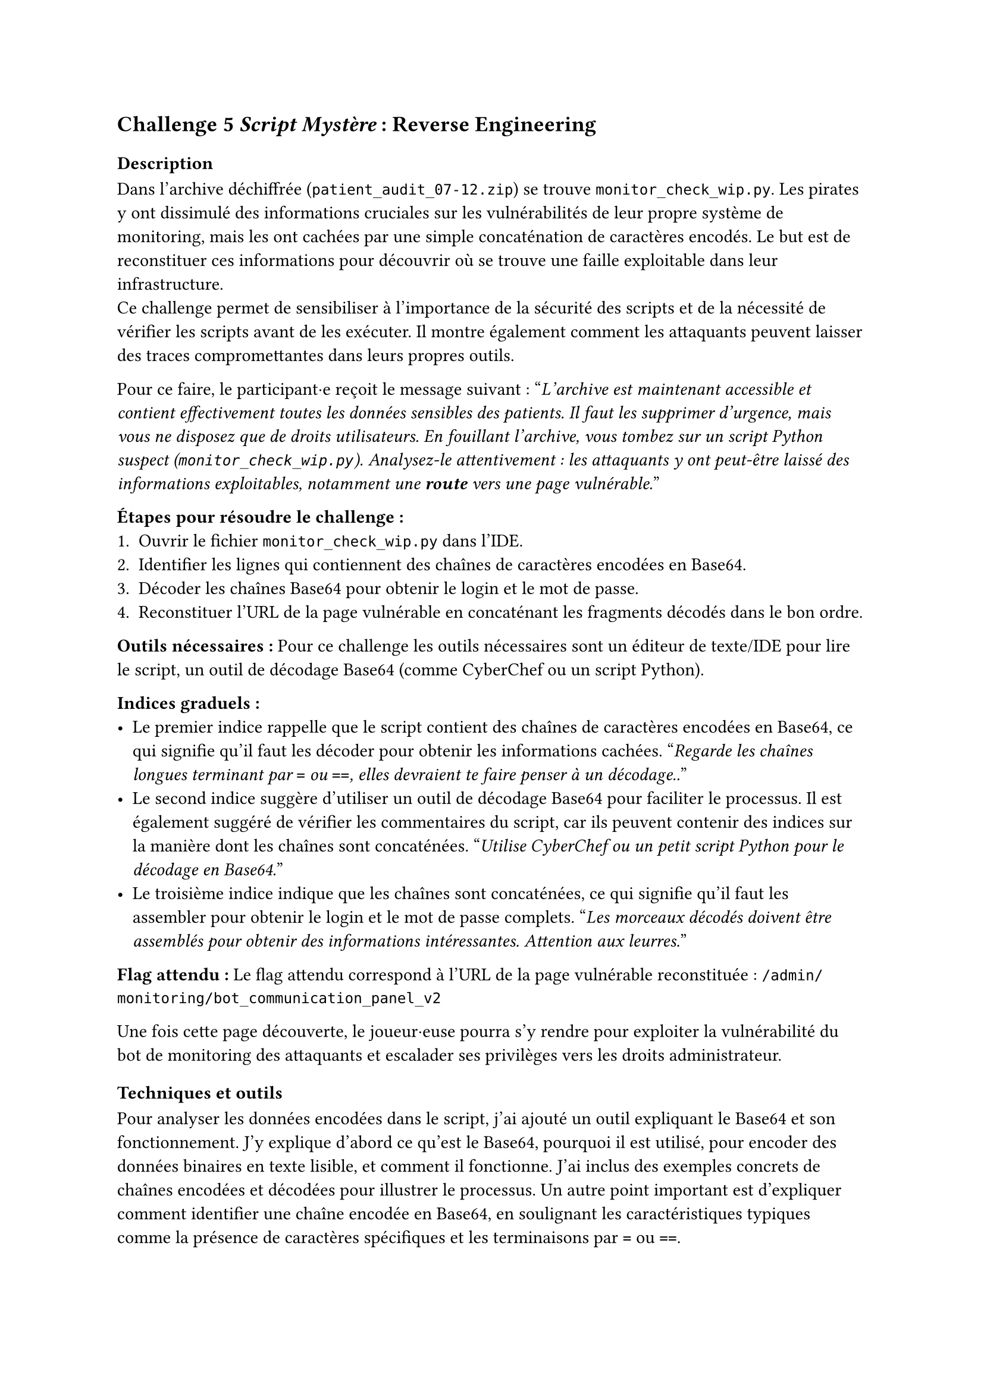 == Challenge 5 _Script Mystère_ : Reverse Engineering <ch-5>

=== Description
Dans l'archive déchiffrée (`patient_audit_07-12.zip`) se trouve `monitor_check_wip.py`. Les pirates y ont dissimulé des informations cruciales sur les vulnérabilités de leur propre système de monitoring, mais les ont cachées par une simple concaténation de caractères encodés. Le but est de reconstituer ces informations pour découvrir où se trouve une faille exploitable dans leur infrastructure.\
Ce challenge permet de sensibiliser à l'importance de la sécurité des scripts et de la nécessité de vérifier les scripts avant de les exécuter. Il montre également comment les attaquants peuvent laisser des traces compromettantes dans leurs propres outils.

Pour ce faire, le participant·e reçoit le message suivant :
"_L'archive est maintenant accessible et contient effectivement toutes les données sensibles des patients. Il faut les supprimer d'urgence, mais vous ne disposez que de droits utilisateurs. En fouillant l'archive, vous tombez sur un script Python suspect (`monitor_check_wip.py`). Analysez-le attentivement : les attaquants y ont peut-être laissé des informations exploitables, notamment une *route* vers une page vulnérable._"

*Étapes pour résoudre le challenge :*
+ Ouvrir le fichier `monitor_check_wip.py` dans l'IDE.
+ Identifier les lignes qui contiennent des chaînes de caractères encodées en Base64.
+ Décoder les chaînes Base64 pour obtenir le login et le mot de passe.
+ Reconstituer l'URL de la page vulnérable en concaténant les fragments décodés dans le bon ordre.

*Outils nécessaires :* Pour ce challenge les outils nécessaires sont un éditeur de texte/IDE pour lire le script, un outil de décodage Base64 (comme CyberChef ou un script Python).

*Indices graduels :*
- Le premier indice rappelle que le script contient des chaînes de caractères encodées en Base64, ce qui signifie qu'il faut les décoder pour obtenir les informations cachées. "_Regarde les chaînes longues terminant par `=` ou `==`, elles devraient te faire penser à un décodage.._"
- Le second indice suggère d'utiliser un outil de décodage Base64 pour faciliter le processus. Il est également suggéré de vérifier les commentaires du script, car ils peuvent contenir des indices sur la manière dont les chaînes sont concaténées. "_Utilise CyberChef ou un petit script Python pour le décodage en Base64._"
- Le troisième indice indique que les chaînes sont concaténées, ce qui signifie qu'il faut les assembler pour obtenir le login et le mot de passe complets. "_Les morceaux décodés doivent être assemblés pour obtenir des informations intéressantes. Attention aux leurres._"


*Flag attendu :* Le flag attendu correspond à l'URL de la page vulnérable reconstituée : `/admin/monitoring/bot_communication_panel_v2`

Une fois cette page découverte, le joueur·euse pourra s'y rendre pour exploiter la vulnérabilité du bot de monitoring des attaquants et escalader ses privilèges vers les droits administrateur.

=== Techniques et outils
Pour analyser les données encodées dans le script, j'ai ajouté un outil expliquant le Base64 et son fonctionnement. J'y explique d'abord ce qu'est le Base64, pourquoi il est utilisé, pour encoder des données binaires en texte lisible, et comment il fonctionne. J'ai inclus des exemples concrets de chaînes encodées et décodées pour illustrer le processus. Un autre point important est d'expliquer comment identifier une chaîne encodée en Base64, en soulignant les caractéristiques typiques comme la présence de caractères spécifiques et les terminaisons par `=` ou `==`.

J'ai ensuite expliqué les différences entre les routes, les liens, les URLs et les endpoints. En effet, pour ce challenge le joueur·euse doit comprendre la différence entre ces notions pour reconstituer correctement l'URL de la page vulnérable. J'ai donné des exemples faciles pour chaque concept, comme un lien HTML dans un navigateur, une route côté serveur (par exemple avec Express/Node), une route côté front (comme dans une SPA avec React Router), et un endpoint d'API en précisant la méthode HTTP utilisée. J'ai aussi abordé les notions de chemins absolus vs relatifs, ainsi que les paramètres et les queries dans les URLs.

Pareil que pour le challenge 4, j'ai complété les informations déjà présentes sur Python. 

